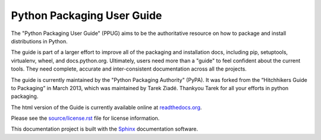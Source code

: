 Python Packaging User Guide
===========================

The "Python Packaging User Guide" (PPUG) aims to be the authoritative
resource on how to package and install distributions in Python.

The guide is part of a larger effort to improve all of the packaging and
installation docs, including pip, setuptools, virtualenv, wheel, and
docs.python.org. Ultimately, users need more than a "guide" to feel confident
about the current tools. They need complete, accurate and inter-consistent
documentation across all the projects.

The guide is currently maintained by the "Python Packaging Authority" (PyPA).
It was forked from the “Hitchhikers Guide to Packaging” in March 2013, which was
maintained by Tarek Ziadé.  Thankyou Tarek for all your efforts in python
packaging.

The html version of the Guide is currently available online at readthedocs.org_.

Please see the `source/license.rst <source/license.rst>`_ file for license information.

This documentation project is built with the Sphinx_ documentation software.

.. _readthedocs.org: https://python-packaging-user-guide.readthedocs.org
.. _Sphinx: https://pypi.python.org/pypi/Sphinx
